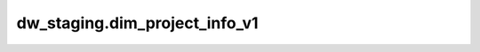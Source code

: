 =====================================
dw_staging.dim_project_info_v1
=====================================


.. csv-table:: dw_staging.dim_project_info_v1 字段一览
   :widths: auto
   :header-rows: 1
   :file: dw_staging.dim_project_info_v1.csv
